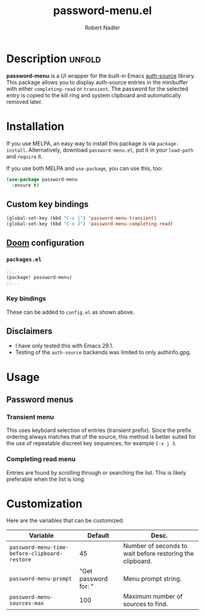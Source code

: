 #+TITLE:     password-menu.el
#+AUTHOR:    Robert Nadler
#+EMAIL:     robert.nadler@gmail.com

[[https://melpa.org/#/elfeed-curate][file:https://melpa.org/packages/password-menu-badge.svg]]  [[https://github.com/rnadler/password-menu/actions/workflows/melpazoid.yml/badge.svg]]

* Description :unfold:

*password-menu* is a UI wrapper for the built-in Emacs [[https://www.gnu.org/software/emacs/manual/html_mono/auth.html][auth-source]] library.
This package allows you to display auth-source entries in the minibuffer with
either =completing-read= or =transient=. The password for the selected entry is
copied to the kill ring and system clipboard and automatically removed later.

* Installation

If you use MELPA, an easy way to install this package is via
=package-install=. Alternatively, download =password-menu.el=, put it in
your =load-path= and =require= it.

If you use both MELPA and =use-package=, you can use this, too:

#+begin_src emacs-lisp
(use-package password-menu
  :ensure t)
#+end_src

** Custom key bindings

#+begin_src emacs-lisp
(global-set-key (kbd "C-x j") 'password-menu-transient)
(global-set-key (kbd "C-x J") 'password-menu-completing-read)
#+end_src

** [[https://github.com/doomemacs/doomemacs][Doom]] configuration

*** =packages.el=
#+begin_src emacs-lisp
;;...
(package! password-menu)
;;...
#+end_src
*** Key bindings
These can be added to =config.el= as shown above.

** Disclaimers

- I have only tested this with Emacs 29.1.
- Testing of the =auth-source= backends was limited to only authinfo.gpg.

* Usage

** Password menus

*** Transient menu

This uses keyboard selection of entries (transient prefix). Since the prefix
ordering always matches that of the source, this method is better suited for the
use of repeatable discreet key sequences, for example =C-x j 3=.

*** Completing read menu

Entries are found by scrolling through or searching the list. This is likely
preferable when the list is long.


* Customization

Here are the variables that can be customized:

| Variable                                      |              Default | Desc.                                                     |
|-----------------------------------------------+----------------------+-----------------------------------------------------------|
| =password-menu-time-before-clipboard-restore= |                   45 | Number of seconds to wait before restoring the clipboard. |
| =password-menu-prompt=                        | "Get password for: " | Menu prompt string.                                       |
| =password-menu-sources-max=                   |                  100 | Maximum number of sources to find.                        |
